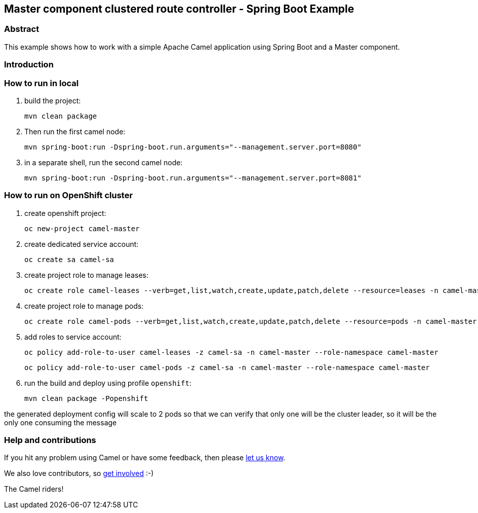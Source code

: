 == Master component clustered route controller - Spring Boot Example

=== Abstract

This example shows how to work with a simple Apache Camel application using Spring Boot and a Master component.

=== Introduction



=== How to run in local

1. build the project:

    mvn clean package

2. Then run the first camel node:

    mvn spring-boot:run -Dspring-boot.run.arguments="--management.server.port=8080"

3. in a separate shell, run the second camel node:

    mvn spring-boot:run -Dspring-boot.run.arguments="--management.server.port=8081"

=== How to run on OpenShift cluster

1. create openshift project:

    oc new-project camel-master

2. create dedicated service account:

    oc create sa camel-sa

3. create project role to manage leases:

    oc create role camel-leases --verb=get,list,watch,create,update,patch,delete --resource=leases -n camel-master

4. create project role to manage pods:

    oc create role camel-pods --verb=get,list,watch,create,update,patch,delete --resource=pods -n camel-master

5. add roles to service account:

    oc policy add-role-to-user camel-leases -z camel-sa -n camel-master --role-namespace camel-master

    oc policy add-role-to-user camel-pods -z camel-sa -n camel-master --role-namespace camel-master

6. run the build and deploy using profile `openshift`:

    mvn clean package -Popenshift


the generated deployment config will scale to 2 pods so that we can verify that only one will be the cluster leader, so it will be the only one consuming the message

=== Help and contributions

If you hit any problem using Camel or have some feedback, then please
https://camel.apache.org/support.html[let us know].

We also love contributors, so
https://camel.apache.org/contributing.html[get involved] :-)

The Camel riders!

